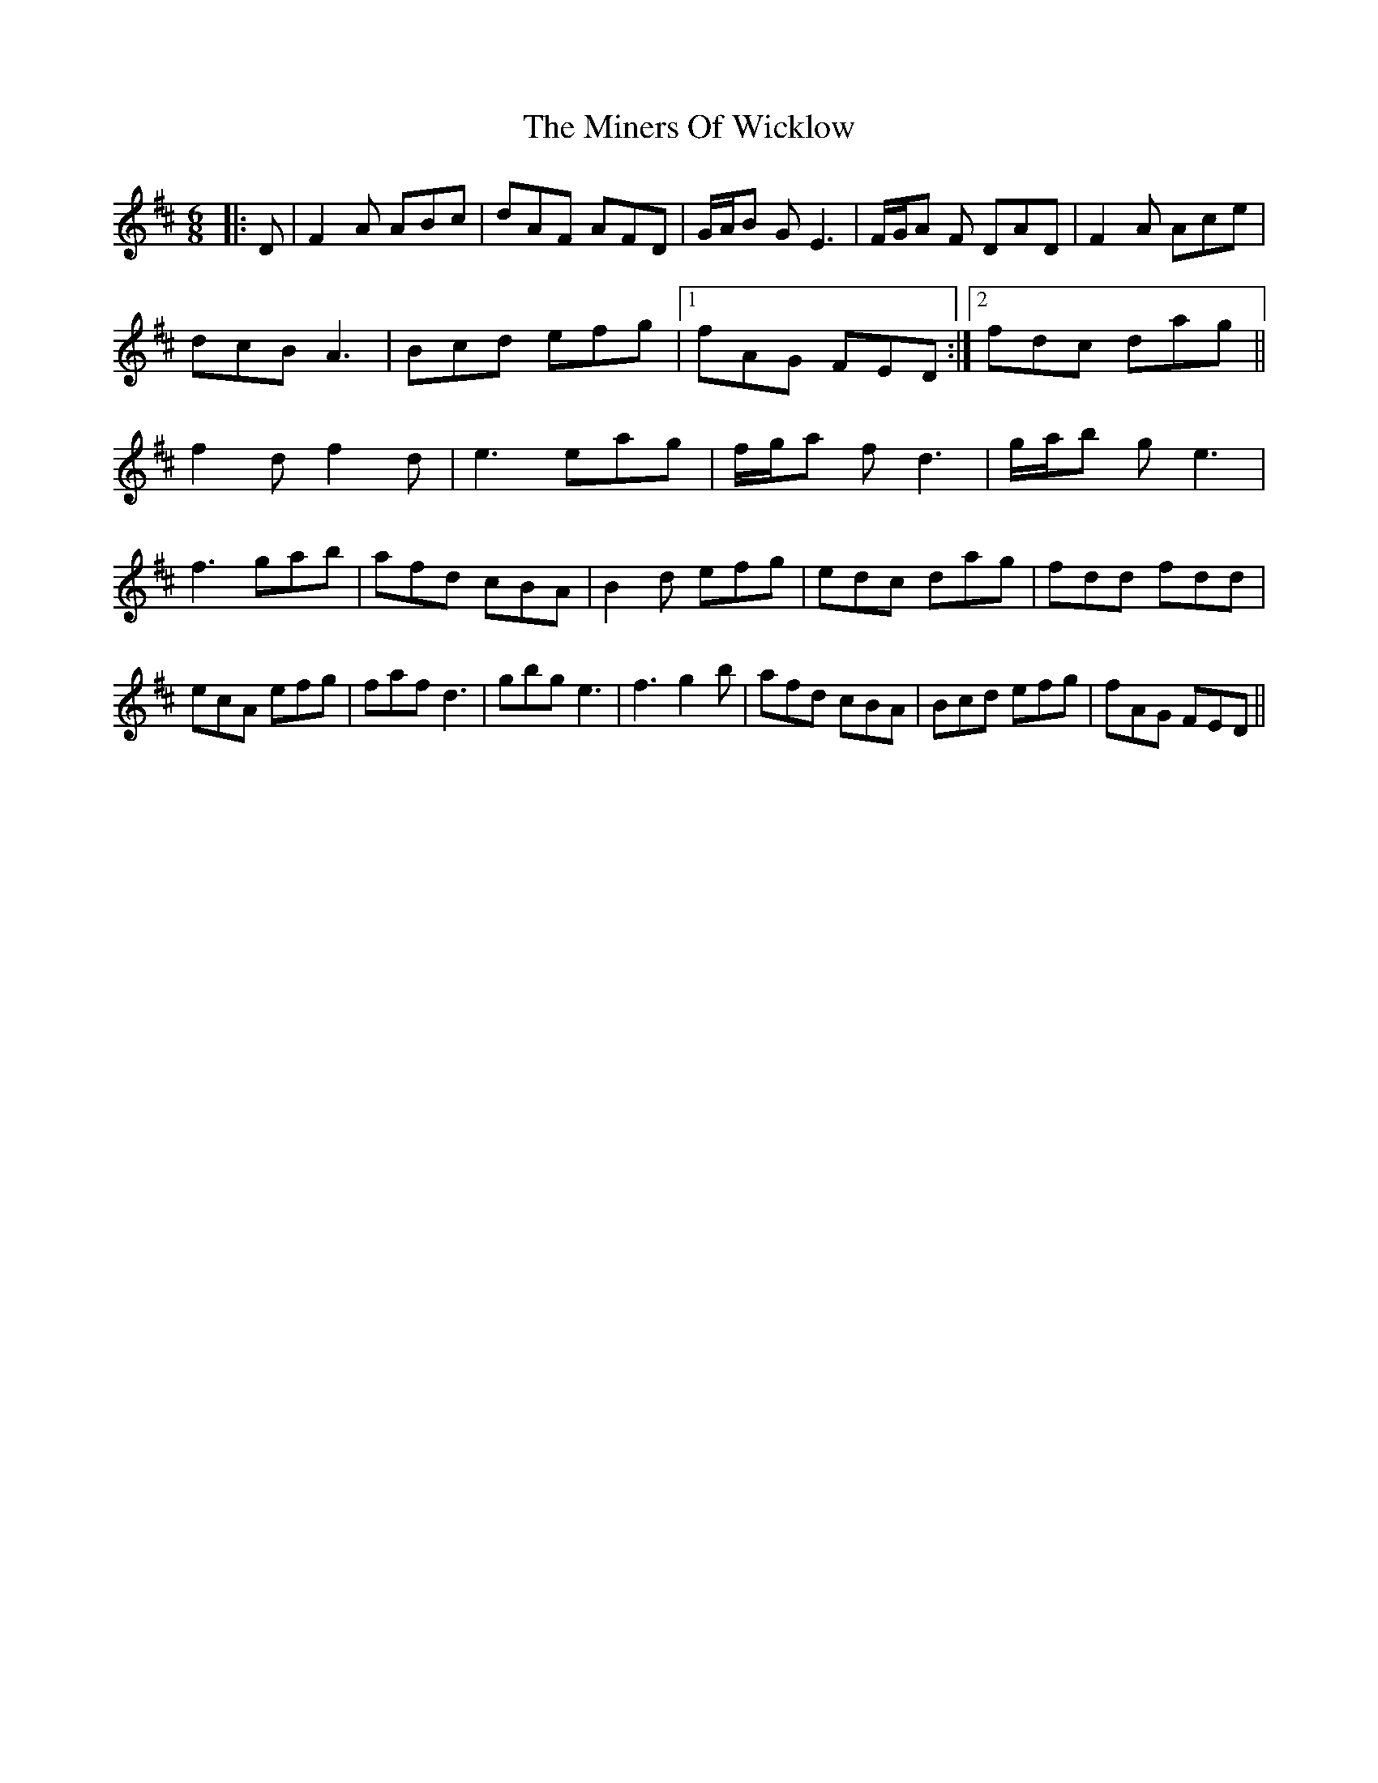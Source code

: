 X: 26869
T: Miners Of Wicklow, The
R: jig
M: 6/8
K: Dmajor
|:D|F2 A ABc|dAF AFD|G/A/B G E3|F/G/A F DAD|F2 A Ace|
dcB A3|Bcd efg|1 fAG FED:|2 fdc dag||
f2 d f2 d|e3 eag|f/g/a f d3|g/a/b g e3|
f3 gab|afd cBA|B2 d efg|edc dag|fdd fdd|
ecA efg|faf d3|gbg e3|f3 g2 b|afd cBA|Bcd efg|fAG FED||

